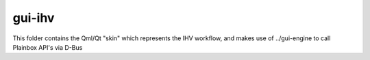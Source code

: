 gui-ihv
=======

This folder contains the Qml/Qt "skin" which represents the IHV workflow, and makes use of ../gui-engine to call Plainbox API's via D-Bus

